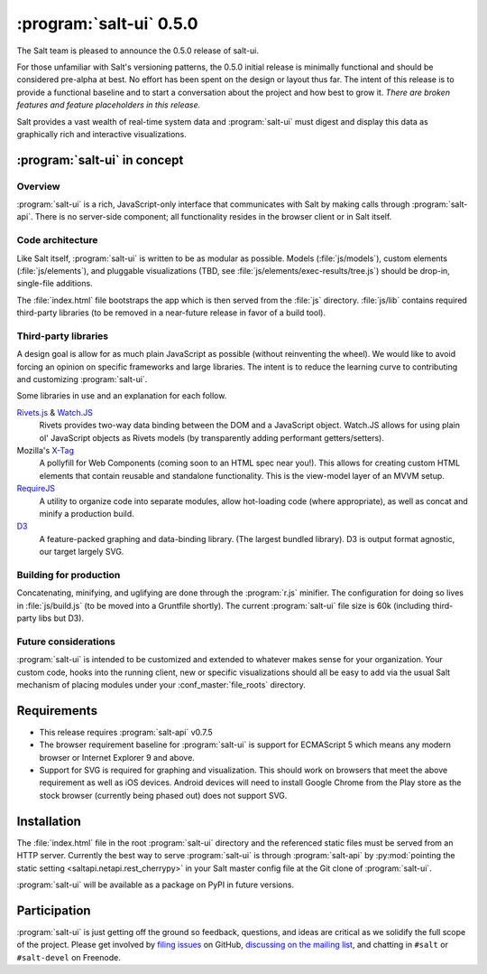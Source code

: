 ========================
:program:`salt-ui` 0.5.0
========================

The Salt team is pleased to announce the 0.5.0 release of salt-ui.

For those unfamiliar with Salt's versioning patterns, the 0.5.0 initial release
is minimally functional and should be considered pre-alpha at best. No effort
has been spent on the design or layout thus far. The intent of this release is
to provide a functional baseline and to start a conversation about the project
and how best to grow it. *There are broken features and feature placeholders in
this release.*

Salt provides a vast wealth of real-time system data and :program:`salt-ui`
must digest and display this data as graphically rich and interactive
visualizations.

:program:`salt-ui` in concept
=============================

Overview
--------

:program:`salt-ui` is a rich, JavaScript-only interface that communicates with
Salt by making calls through :program:`salt-api`. There is no server-side
component; all functionality resides in the browser client or in Salt itself.

Code architecture
-----------------

Like Salt itself, :program:`salt-ui` is written to be as modular as possible.
Models (:file:`js/models`), custom elements (:file:`js/elements`), and
pluggable visualizations (TBD, see :file:`js/elements/exec-results/tree.js`)
should be drop-in, single-file additions.

The :file:`index.html` file bootstraps the app which is then served from the
:file:`js` directory. :file:`js/lib` contains required third-party libraries
(to be removed in a near-future release in favor of a build tool).

Third-party libraries
---------------------

A design goal is allow for as much plain JavaScript as possible (without
reinventing the wheel). We would like to avoid forcing an opinion on specific
frameworks and large libraries. The intent is to reduce the learning curve to
contributing and customizing :program:`salt-ui`.

Some libraries in use and an explanation for each follow.

`Rivets.js <http://rivetsjs.com/>`_ & `Watch.JS <https://github.com/melanke/Watch.JS>`_
    Rivets provides two-way data binding between the DOM and a JavaScript
    object. Watch.JS allows for using plain ol' JavaScript objects as Rivets
    models (by transparently adding performant getters/setters).

Mozilla's `X-Tag <http://x-tags.org/>`_
    A pollyfill for Web Components (coming soon to an HTML spec near you!).
    This allows for creating custom HTML elements that contain reusable and
    standalone functionality. This is the view-model layer of an MVVM setup.

`RequireJS <http://requirejs.org/>`_
    A utility to organize code into separate modules, allow hot-loading code
    (where appropriate), as well as concat and minify a production build.

`D3 <http://d3js.org/>`_
    A feature-packed graphing and data-binding library. (The largest bundled
    library). D3 is output format agnostic, our target largely SVG.

Building for production
-----------------------

Concatenating, minifying, and uglifying are done through the :program:`r.js`
minifier. The configuration for doing so lives in :file:`js/build.js` (to be
moved into a Gruntfile shortly). The current :program:`salt-ui` file size is
60k (including third-party libs but D3).

Future considerations
---------------------

:program:`salt-ui` is intended to be customized and extended to whatever makes
sense for your organization. Your custom code, hooks into the running client,
new or specific visualizations should all be easy to add via the usual Salt
mechanism of placing modules under your :conf_master:`file_roots` directory.

Requirements
============

* This release requires :program:`salt-api` v0.7.5
* The browser requirement baseline for :program:`salt-ui` is support for
  ECMAScript 5 which means any modern browser or Internet Explorer 9 and above.
* Support for SVG is required for graphing and visualization. This should work
  on browsers that meet the above requirement as well as iOS devices. Android
  devices will need to install Google Chrome from the Play store as the stock
  browser (currently being phased out) does not support SVG.

Installation
============

The :file:`index.html` file in the root :program:`salt-ui` directory and the
referenced static files must be served from an HTTP server. Currently the best
way to serve :program:`salt-ui` is through :program:`salt-api` by
:py:mod:`pointing the static setting <saltapi.netapi.rest_cherrypy>` in your
Salt master config file at the Git clone of :program:`salt-ui`.

:program:`salt-ui` will be available as a package on PyPI in future versions.

Participation
=============

:program:`salt-ui` is just getting off the ground so feedback, questions, and
ideas are critical as we solidify the full scope of the project. Please get
involved by `filing issues`__ on GitHub, `discussing on the mailing list`__,
and chatting in ``#salt``  or ``#salt-devel`` on Freenode.

.. __: https://github.com/saltstack/salt-ui/issues
.. __: https://groups.google.com/forum/#!forum/salt-users
